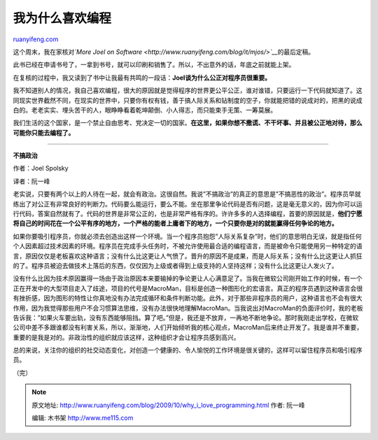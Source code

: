 .. _200910_why_i_love_programming:

我为什么喜欢编程
===================================

`ruanyifeng.com <http://www.ruanyifeng.com/blog/2009/10/why_i_love_programming.html>`__

这个周末，我在家核对\ *`More Joel on
Software <http://www.ruanyifeng.com/blog/it/mjos/>`__*\ 的最后定稿。

此书已经在申请书号了，一拿到书号，就可以印刷和销售了。所以，不出意外的话，年底之前就能上架。

在复核的过程中，我又读到了书中让我最有共鸣的一段话：\ **Joel谈为什么公正对程序员很重要。**

我不知道别人的情况，我自己喜欢编程，很大的原因就是觉得程序的世界更公平公正，谁对谁错，只要运行一下代码就知道了。这同现实世界截然不同，在现实的世界中，只要你有权有钱，善于搞人际关系和钻制度的空子，你就能把错的说成对的，把黑的说成白的。老老实实、埋头苦干的人，眼睁睁看着乾坤颠倒、小人得志，而只能束手无策、一筹莫展。

我们生活的这个国家，是一个禁止自由思考、党决定一切的国家。\ **在这里，如果你想不撒谎、不干坏事、并且被公正地对待，那么可能你只能去编程了。**


==================

**不搞政治**

作者：Joel Spolsky

译者：阮一峰

老实说，只要有两个以上的人待在一起，就会有政治。这很自然。我说”不搞政治”的真正的意思是”不搞恶性的政治”。程序员早就练出了对公正有非常良好的判断力。代码要么能运行，要么不能。坐在那里争论代码是否有问题，这是毫无意义的，因为你可以运行代码，答案自然就有了。代码的世界是非常公正的，也是非常严格有序的。许许多多的人选择编程，首要的原因就是，\ **他们宁愿将自己的时间花在一个公平有序的地方，一个严格的能者上庸者下的地方，一个只要你是对的就能赢得任何争论的地方。**

如果你要吸引程序员，你就必须去创造出这样一个环境。当一个程序员抱怨”人际关系复杂”时，他们的意思明白无误，就是指任何个人因素超过技术因素的环境。程序员在完成手头任务时，不被允许使用最合适的编程语言，而是被命令只能使用另一种特定的语言，原因仅仅是老板喜欢这种语言；没有什么比这更让人气愤了。晋升的原因不是成果，而是人际关系；没有什么比这更让人抓狂的了。程序员被迫去做技术上落后的东西，仅仅因为上级或者得到上级支持的人坚持这样；没有什么比这更让人发火了。

没有什么比因为技术原因赢得一场由于政治原因本来要输掉的争论更让人心满意足了。当我在微软公司刚开始工作的时候，有一个正在开发中的大型项目走入了歧途，项目的代号是MacroMan，目标是创造一种图形化的宏语言。真正的程序员遇到这种语言会很有挫折感，因为图形的特性让你真地没有办法完成循环和条件判断功能。此外，对于那些非程序员的用户，这种语言也不会有很大作用，因为我觉得那些用户不会习惯算法思维，没有办法很快地理解MacroMan。当我说出对MacroMan的负面评价时，我的老板告诉我：”如果火车要出轨，没有东西能够阻挡。算了吧。”但是，我还是不放弃，一再地不断地争论。那时我刚走出学校，在微软公司中差不多跟谁都没有利害关系，所以，渐渐地，人们开始倾听我的核心观点，MacroMan后来终止开发了。我是谁并不重要，重要的是我是对的。非政治性的组织就应该这样，这种组织才会让程序员感到高兴。

总的来说，关注你的组织的社交动态变化，对创造一个健康的、令人愉悦的工作环境是很关键的，这样可以留住程序员和吸引程序员。

（完）

.. note::
    原文地址: http://www.ruanyifeng.com/blog/2009/10/why_i_love_programming.html 
    作者: 阮一峰 

    编辑: 木书架 http://www.me115.com